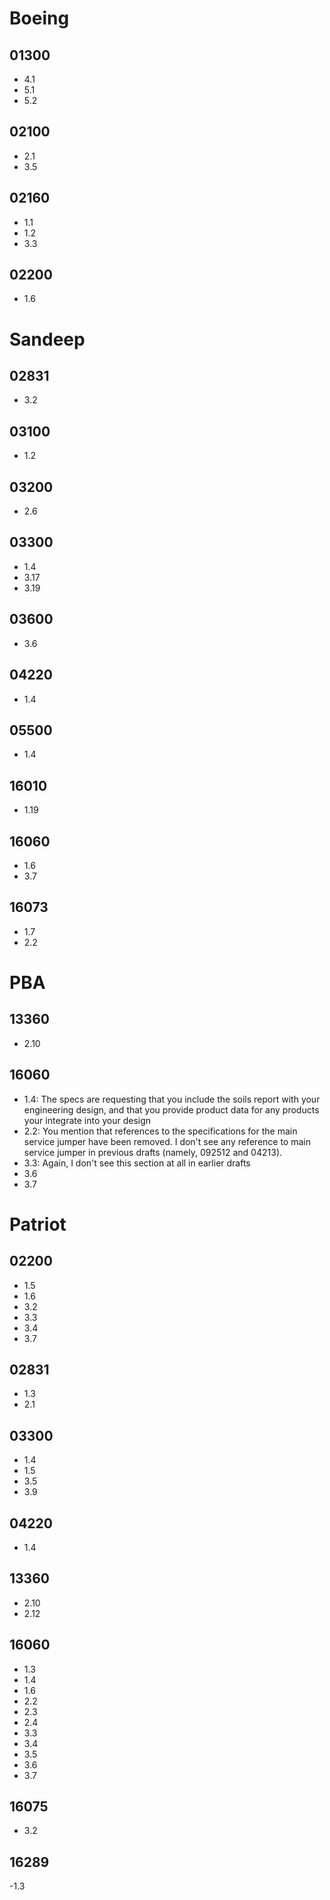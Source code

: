 * Boeing
  :PROPERTIES:
  :ID:       dc763858-e970-4309-8c4a-86c0e57470ff
  :END:
** 01300
   - 4.1
   - 5.1
   - 5.2
** 02100
   - 2.1
   - 3.5
** 02160
   - 1.1
   - 1.2
   - 3.3
** 02200
   - 1.6
* Sandeep
  :PROPERTIES:
  :ID:       d4099824-5eb3-490b-af89-0d2f67335c09
  :END:
** 02831
   - 3.2
** 03100
   - 1.2
** 03200
   - 2.6
** 03300
   - 1.4
   - 3.17
   - 3.19
** 03600
   - 3.6
** 04220
   - 1.4
** 05500
   - 1.4
** 16010
   - 1.19
** 16060
   - 1.6
   - 3.7
** 16073
   - 1.7
   - 2.2
* PBA
  :PROPERTIES:
  :ID:       ef60699e-80c0-4e02-afa4-9fb9fbcd4c2a
  :END:
** 13360
   - 2.10
** 16060
   - 1.4: The specs are requesting that you include the soils report with your engineering design, and that you provide product data for any products your integrate into  your design
   - 2.2: You mention that references to the specifications for the
     main service jumper have been removed. I don't see any reference
     to main service jumper in previous drafts (namely, 092512 and 04213).
   - 3.3: Again, I don't see this section at all in earlier drafts
   - 3.6
   - 3.7
* Patriot
  :PROPERTIES:
  :ID:       8590606a-e0d3-46ca-b49d-39746de066f7
  :END:
** 02200
   - 1.5
   - 1.6
   - 3.2
   - 3.3
   - 3.4
   - 3.7
** 02831
   - 1.3
   - 2.1
** 03300
   - 1.4
   - 1.5
   - 3.5
   - 3.9
** 04220
   - 1.4
** 13360
   - 2.10
   - 2.12
** 16060
   - 1.3
   - 1.4
   - 1.6
   - 2.2
   - 2.3
   - 2.4
   - 3.3
   - 3.4
   - 3.5
   - 3.6
   - 3.7
** 16075
   - 3.2
** 16289
   -1.3
